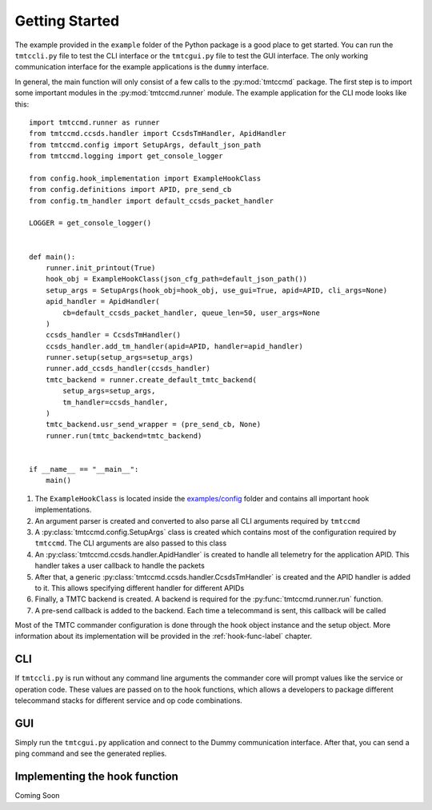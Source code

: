 ===============
Getting Started
===============

The example provided in the ``example`` folder of the Python package is a good place to get started.
You can run the ``tmtccli.py`` file to test the CLI interface or the ``tmtcgui.py`` file
to test the GUI interface. The only working communication interface for the example applications is 
the ``dummy`` interface.

In general, the main function will only consist of a few calls to the :py:mod:`tmtccmd` package.
The first step is to import some important modules in the :py:mod:`tmtccmd.runner` module.
The example application for the CLI mode looks like this:

::

   import tmtccmd.runner as runner
   from tmtccmd.ccsds.handler import CcsdsTmHandler, ApidHandler
   from tmtccmd.config import SetupArgs, default_json_path
   from tmtccmd.logging import get_console_logger

   from config.hook_implementation import ExampleHookClass
   from config.definitions import APID, pre_send_cb
   from config.tm_handler import default_ccsds_packet_handler

   LOGGER = get_console_logger()


   def main():
       runner.init_printout(True)
       hook_obj = ExampleHookClass(json_cfg_path=default_json_path())
       setup_args = SetupArgs(hook_obj=hook_obj, use_gui=True, apid=APID, cli_args=None)
       apid_handler = ApidHandler(
           cb=default_ccsds_packet_handler, queue_len=50, user_args=None
       )
       ccsds_handler = CcsdsTmHandler()
       ccsds_handler.add_tm_handler(apid=APID, handler=apid_handler)
       runner.setup(setup_args=setup_args)
       runner.add_ccsds_handler(ccsds_handler)
       tmtc_backend = runner.create_default_tmtc_backend(
           setup_args=setup_args,
           tm_handler=ccsds_handler,
       )
       tmtc_backend.usr_send_wrapper = (pre_send_cb, None)
       runner.run(tmtc_backend=tmtc_backend)


   if __name__ == "__main__":
       main()


1. The ``ExampleHookClass`` is located inside the
   `examples/config <https://github.com/robamu-org/tmtccmd/blob/main/examples/config/hook_implementation.py>`_ folder and contains all
   important hook implementations.
#. An argument parser is created and converted to also parse all CLI arguments required
   by ``tmtccmd``
#. A :py:class:`tmtccmd.config.SetupArgs` class is created which contains most of the
   configuration required by ``tmtccmd``. The CLI arguments are also passed to this
   class
#. An :py:class:`tmtccmd.ccsds.handler.ApidHandler` is created to handle all telemetry
   for the application APID. This handler takes a user callback to handle the packets
#. After that, a generic :py:class:`tmtccmd.ccsds.handler.CcsdsTmHandler` is
   created and the APID handler is added to it. This allows specifying different handler for
   different APIDs
#. Finally, a TMTC backend is created. A backend is required for the :py:func:`tmtccmd.runner.run`
   function.
#. A pre-send callback is added to the backend. Each time a telecommand is sent, this callback
   will be called

Most of the TMTC commander configuration is done through the hook object instance and the setup
object. More information about its implementation will be provided in the :ref:`hook-func-label`
chapter.

CLI
===

If ``tmtccli.py`` is run without any command line arguments the commander core will prompt values
like the service or operation code. These values are passed on to the hook functions, which
allows a developers to package different telecommand stacks for different service and op code
combinations.

GUI
===

Simply run the ``tmtcgui.py`` application and connect to the Dummy communication interface.
After that, you can send a ping command and see the generated replies.

.. _hook-func-label:
 
Implementing the hook function
==============================

Coming Soon
